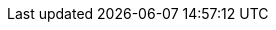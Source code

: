 ////
Declarations of macros to save on typing and increase consistency of terms used
////

:platform: Nexus platform
:oss: Nexus Repository Manager OSS
:pro: Nexus Repository Manager
:iq: Nexus IQ Server
:ds: Sonatype Data Services
:rhc: Repository Health Check

:version: 3.0.0
:version-exact: 3.0.0-03

:inall: Available in Nexus Repository Manager OSS and Nexus Repository Manager
:inrmonly: Available in Nexus Repository Manager only
